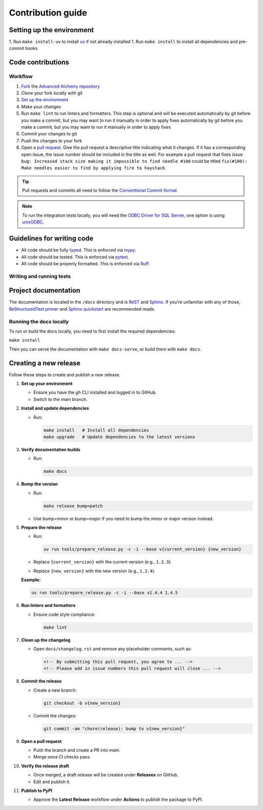 Contribution guide
==================

Setting up the environment
--------------------------

1. Run ``make install-uv`` to install `uv <https://docs.astral.sh/uv/>`_ if not already installed
1. Run ``make install`` to install all dependencies and pre-commit hooks

Code contributions
------------------

Workflow
++++++++

1. `Fork <https://github.com/litestar-org/advanced-alchemy/fork>`_ the `Advanced Alchemy repository <https://github.com/litestar-org/advanced-alchemy>`_
2. Clone your fork locally with git
3. `Set up the environment <#setting-up-the-environment>`_
4. Make your changes
5. Run ``make lint`` to run linters and formatters. This step is optional and will be executed
   automatically by git before you make a commit, but you may want to run it manually in order to apply fixes  automatically by git before you make a commit, but you may want to run it manually in order to apply fixes
6. Commit your changes to git
7. Push the changes to your fork
8. Open a `pull request <https://docs.github.com/en/pull-requests>`_. Give the pull request a descriptive title
   indicating what it changes. If it has a corresponding open issue, the issue number should be included in the title as
   well. For example a pull request that fixes issue ``bug: Increased stack size making it impossible to find needle #100``
   could be titled ``fix(#100): Make needles easier to find by applying fire to haystack``

.. tip:: Pull requests and commits all need to follow the
    `Conventional Commit format <https://www.conventionalcommits.org>`_

.. note:: To run the integration tests locally, you will need the `ODBC Driver for SQL Server <https://learn.microsoft.com/en-us/sql/connect/odbc/download-odbc-driver-for-sql-server?view=sql-server-ver16>`_, one option is using `unixODBC <https://www.unixodbc.org/>`_.

Guidelines for writing code
----------------------------

- All code should be fully `typed <https://peps.python.org/pep-0484/>`_. This is enforced via
  `mypy <https://mypy.readthedocs.io/en/stable/>`_.
- All code should be tested. This is enforced via `pytest <https://docs.pytest.org/en/stable/>`_.
- All code should be properly formatted. This is enforced via `Ruff <https://beta.ruff.rs/docs/>`_.

Writing and running tests
+++++++++++++++++++++++++

.. todo:: Write this section

Project documentation
---------------------

The documentation is located in the ``/docs`` directory and is `ReST <https://docutils.sourceforge.io/rst.html>`_ and
`Sphinx <https://www.sphinx-doc.org/en/master/>`_. If you're unfamiliar with any of those,
`ReStructuredText primer <https://www.sphinx-doc.org/en/master/lib/usage/restructuredtext/basics.html>`_ and
`Sphinx quickstart <https://www.sphinx-doc.org/en/master/lib/usage/quickstart.html>`_ are recommended reads.

Running the docs locally
++++++++++++++++++++++++

To run or build the docs locally, you need to first install the required dependencies:

``make install``

Then you can serve the documentation with ``make docs-serve``, or build them with ``make docs``.

Creating a new release
----------------------

Follow these steps to create and publish a new release.

1. **Set up your environment**

   - Ensure you have the `gh` CLI installed and logged in to GitHub.
   - Switch to the `main` branch.

2. **Install and update dependencies**

   - Run:

     .. code-block:: bash

        make install   # Install all dependencies
        make upgrade   # Update dependencies to the latest versions

3. **Verify documentation builds**

   - Run:

     .. code-block:: bash

        make docs

4. **Bump the version**

   - Run:

     .. code-block:: bash

        make release bump=patch

   - Use `bump=minor` or `bump=major` if you need to bump the minor or major version instead.

5. **Prepare the release**

   - Run:

     .. code-block:: bash

        uv run tools/prepare_release.py -c -i --base v{current_version} {new_version}

   - Replace ``{current_version}`` with the current version (e.g., ``1.2.3``).
   - Replace ``{new_version}`` with the new version (e.g., ``1.2.4``).

   **Example:**

   .. code-block:: bash

      uv run tools/prepare_release.py -c -i --base v1.4.4 1.4.5

6. **Run linters and formatters**

   - Ensure code style compliance:

     .. code-block:: bash

        make lint

7. **Clean up the changelog**

   - Open ``docs/changelog.rst`` and remove any placeholder comments, such as:

     .. code-block:: rst

        <!-- By submitting this pull request, you agree to ... -->
        <!-- Please add in issue numbers this pull request will close ... -->

8. **Commit the release**

   - Create a new branch:

     .. code-block:: bash

        git checkout -b v{new_version}

   - Commit the changes:

     .. code-block:: bash

        git commit -am "chore(release): bump to v{new_version}"

9. **Open a pull request**

   - Push the branch and create a PR into `main`.
   - Merge once CI checks pass.

10. **Verify the release draft**

    - Once merged, a draft release will be created under **Releases** on GitHub.
    - Edit and publish it.

11. **Publish to PyPI**

    - Approve the **Latest Release** workflow under **Actions** to publish the package to PyPI.
